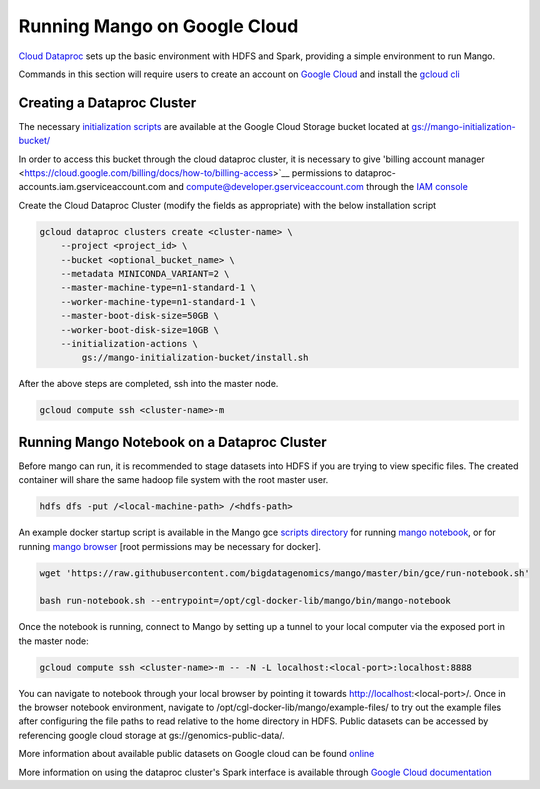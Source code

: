 Running Mango on Google Cloud
=============================

`Cloud Dataproc <https://cloud.google.com/dataproc/>`__ sets up the basic environment with HDFS and Spark, providing a simple environment to run Mango.

Commands in this section will require users to create an account on `Google Cloud <https://cloud.google.com/>`__ and  install the `gcloud cli <https://cloud.google.com/sdk/gcloud/>`__

Creating a Dataproc Cluster
---------------------------
The necessary `initialization scripts <https://raw.githubusercontent.com/bigdatagenomics/mango/master/bin/gce/install.sh>`__ are available at the Google Cloud Storage bucket located at `gs://mango-initialization-bucket/ <https://console.cloud.google.com/storage/browser/mango-initialization-bucket>`__

In order to access this bucket through the cloud dataproc cluster, it is necessary to give 'billing account manager <https://cloud.google.com/billing/docs/how-to/billing-access>`__ permissions to dataproc-accounts.iam.gserviceaccount.com and compute@developer.gserviceaccount.com through the `IAM console <https://console.cloud.google.com/iam-admin>`__

Create the Cloud Dataproc Cluster (modify the fields as appropriate) with the below installation script

.. code:: bash

    gcloud dataproc clusters create <cluster-name> \
        --project <project_id> \
        --bucket <optional_bucket_name> \
        --metadata MINICONDA_VARIANT=2 \
        --master-machine-type=n1-standard-1 \
        --worker-machine-type=n1-standard-1 \
        --master-boot-disk-size=50GB \
        --worker-boot-disk-size=10GB \
        --initialization-actions \
            gs://mango-initialization-bucket/install.sh


After the above steps are completed, ssh into the master node.

.. code:: bash

    gcloud compute ssh <cluster-name>-m

Running Mango Notebook on a Dataproc Cluster
--------------------------------------------

Before mango can run, it is recommended to stage datasets into HDFS if you are trying to view specific files. The created container will share the same hadoop file system with the root master user.

.. code:: bash

    hdfs dfs -put /<local-machine-path> /<hdfs-path>

An example docker startup script is available in the Mango gce `scripts directory <https://github.com/bigdatagenomics/mango/blob/master/bin/gce>`__ for running `mango notebook <https://github.com/bigdatagenomics/mango/blob/master/bin/gce/run-notebook.sh>`__, or for running `mango browser <https://github.com/bigdatagenomics/mango/blob/master/bin/gce/run-browser.sh>`__ [root permissions may be necessary for docker].

.. code:: bash

    wget 'https://raw.githubusercontent.com/bigdatagenomics/mango/master/bin/gce/run-notebook.sh'

    bash run-notebook.sh --entrypoint=/opt/cgl-docker-lib/mango/bin/mango-notebook

Once the notebook is running, connect to Mango by setting up a tunnel to your local computer via the exposed port in the master node:

.. code:: bash

    gcloud compute ssh <cluster-name>-m -- -N -L localhost:<local-port>:localhost:8888

You can navigate to notebook through your local browser by pointing it towards http://localhost:<local-port>/. Once in the browser notebook environment, navigate to /opt/cgl-docker-lib/mango/example-files/ to try out the example files after configuring the file paths to read relative to the home directory in HDFS. Public datasets can be accessed by referencing google cloud storage at gs://genomics-public-data/.

More information about available public datasets on Google cloud can be found `online <https://cloud.google.com/genomics/v1/public-data>`__

More information on using the dataproc cluster's Spark interface is available through `Google Cloud documentation <https://cloud.google.com/dataproc/docs/concepts/accessing/cluster-web-interfaces>`__
